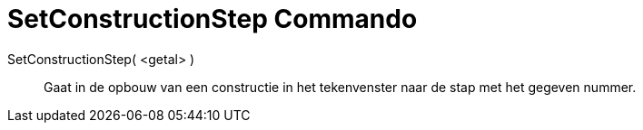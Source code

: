 = SetConstructionStep Commando
:page-en: commands/SetConstructionStep_Command
ifdef::env-github[:imagesdir: /nl/modules/ROOT/assets/images]

SetConstructionStep( <getal> )::
  Gaat in de opbouw van een constructie in het tekenvenster naar de stap met het gegeven nummer.
